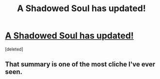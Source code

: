 #+TITLE: A Shadowed Soul has updated!

* [[https://www.fanfiction.net/s/3659524/19/][A Shadowed Soul has updated!]]
:PROPERTIES:
:Score: 1
:DateUnix: 1496333852.0
:DateShort: 2017-Jun-01
:END:
[deleted]


** That summary is one of the most cliche I've ever seen.
:PROPERTIES:
:Author: Lord_Anarchy
:Score: 5
:DateUnix: 1496337528.0
:DateShort: 2017-Jun-01
:END:
